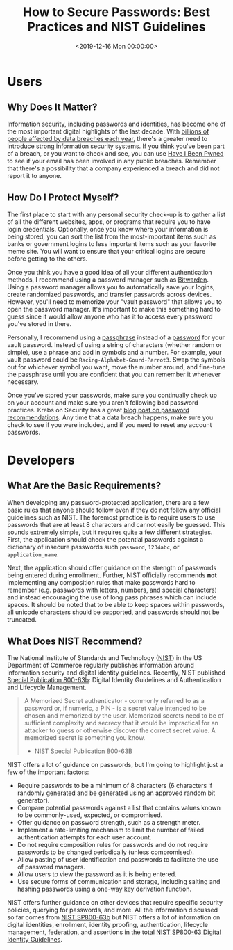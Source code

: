 #+date:        <2019-12-16 Mon 00:00:00>
#+title:       How to Secure Passwords: Best Practices and NIST Guidelines
#+description: Compilation of guidelines for password generation, storage, protection, and compliance with established standards such as NIST for maintaining digital security.
#+slug:        password-security
#+filetags:    :security:passwords:best-practices:

* Users

** Why Does It Matter?

Information security, including passwords and identities, has become one of the
most important digital highlights of the last decade. With [[https://www.usatoday.com/story/money/2018/12/28/data-breaches-2018-billions-hit-growing-number-cyberattacks/2413411002/][billions of people
affected by data breaches each year]], there's a greater need to introduce strong
information security systems. If you think you've been part of a breach, or you
want to check and see, you can use [[https://haveibeenpwned.com/][Have I Been Pwned]] to see if your email has
been involved in any public breaches. Remember that there's a possibility that a
company experienced a breach and did not report it to anyone.

** How Do I Protect Myself?

The first place to start with any personal security check-up is to gather a list
of all the different websites, apps, or programs that require you to have login
credentials. Optionally, once you know where your information is being stored,
you can sort the list from the most-important items such as banks or government
logins to less important items such as your favorite meme site. You will want to
ensure that your critical logins are secure before getting to the others.

Once you think you have a good idea of all your different authentication
methods, I recommend using a password manager such as [[https://bitwarden.com/][Bitwarden]]. Using a
password manager allows you to automatically save your logins, create randomized
passwords, and transfer passwords across devices. However, you'll need to
memorize your "vault password" that allows you to open the password manager.
It's important to make this something hard to guess since it would allow anyone
who has it to access every password you've stored in there.

Personally, I recommend using a [[https://en.wikipedia.org/wiki/Passphrase][passphrase]] instead of a [[https://en.wikipedia.org/wiki/Password][password]] for your vault
password. Instead of using a string of characters (whether random or simple),
use a phrase and add in symbols and a number. For example, your vault password
could be =Racing-Alphabet-Gourd-Parrot3=. Swap the symbols out for whichever
symbol you want, move the number around, and fine-tune the passphrase until you
are confident that you can remember it whenever necessary.

Once you've stored your passwords, make sure you continually check up on your
account and make sure you aren't following bad password practices. Krebs on
Security has a great [[https://krebsonsecurity.com/password-dos-and-donts/][blog post on password recommendations]]. Any time that a data
breach happens, make sure you check to see if you were included, and if you need
to reset any account passwords.

* Developers

** What Are the Basic Requirements?

When developing any password-protected application, there are a few basic rules
that anyone should follow even if they do not follow any official guidelines
such as NIST. The foremost practice is to require users to use passwords that
are at least 8 characters and cannot easily be guessed. This sounds extremely
simple, but it requires quite a few different strategies. First, the application
should check the potential passwords against a dictionary of insecure passwords
such =password=, =1234abc=, or =application_name=.

Next, the application should offer guidance on the strength of passwords being
entered during enrollment. Further, NIST officially recommends *not*
implementing any composition rules that make passwords hard to remember (e.g.
passwords with letters, numbers, and special characters) and instead encouraging
the use of long pass phrases which can include spaces. It should be noted that
to be able to keep spaces within passwords, all unicode characters should be
supported, and passwords should not be truncated.

** What Does NIST Recommend?

The National Institute of Standards and Technology ([[https://www.nist.gov][NIST]]) in the US Department
of Commerce regularly publishes information around information security and
digital identity guidelines. Recently, NIST published [[https://pages.nist.gov/800-63-3/sp800-63b.html][Special Publication
800-63b]]: Digital Identity Guidelines and Authentication and Lifecycle
Management.

#+begin_quote
A Memorized Secret authenticator - commonly referred to as a password or, if
numeric, a PIN - is a secret value intended to be chosen and memorized by the
user. Memorized secrets need to be of sufficient complexity and secrecy that it
would be impractical for an attacker to guess or otherwise discover the correct
secret value. A memorized secret is something you know.

- NIST Special Publication 800-63B
#+end_quote

NIST offers a lot of guidance on passwords, but I'm going to highlight just a
few of the important factors:

- Require passwords to be a minimum of 8 characters (6 characters if randomly
  generated and be generated using an approved random bit generator).
- Compare potential passwords against a list that contains values known to be
  commonly-used, expected, or compromised.
- Offer guidance on password strength, such as a strength meter.
- Implement a rate-limiting mechanism to limit the number of failed
  authentication attempts for each user account.
- Do not require composition rules for passwords and do not require passwords to
  be changed periodically (unless compromised).
- Allow pasting of user identification and passwords to facilitate the use of
  password managers.
- Allow users to view the password as it is being entered.
- Use secure forms of communication and storage, including salting and hashing
  passwords using a one-way key derivation function.

NIST offers further guidance on other devices that require specific security
policies, querying for passwords, and more. All the information discussed so far
comes from [[https://pages.nist.gov/800-63-3/sp800-63b.html][NIST SP800-63b]] but NIST offers a lot of information on digital
identities, enrollment, identity proofing, authentication, lifecycle management,
federation, and assertions in the total [[https://pages.nist.gov/800-63-3/][NIST SP800-63 Digital Identity
Guidelines]].
